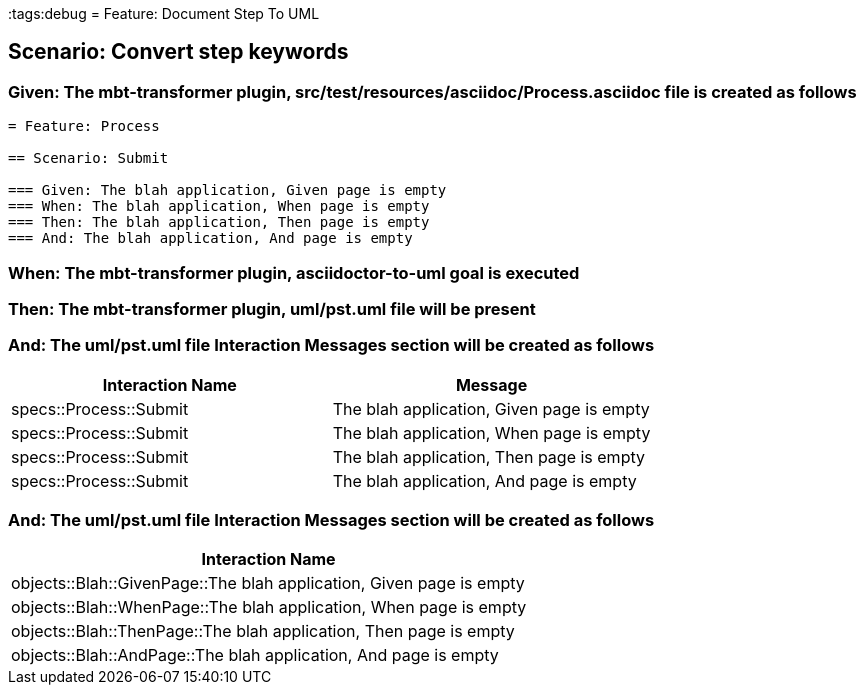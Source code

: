 :tags:debug
= Feature: Document Step To UML

== Scenario: Convert step keywords

=== Given: The mbt-transformer plugin, src/test/resources/asciidoc/Process.asciidoc file is created as follows

----
= Feature: Process

== Scenario: Submit

=== Given: The blah application, Given page is empty
=== When: The blah application, When page is empty
=== Then: The blah application, Then page is empty
=== And: The blah application, And page is empty
----

=== When: The mbt-transformer plugin, asciidoctor-to-uml goal is executed

=== Then: The mbt-transformer plugin, uml/pst.uml file will be present

=== And: The uml/pst.uml file Interaction Messages section will be created as follows

[options="header"]
|===
| Interaction Name       | Message                                  
| specs::Process::Submit | The blah application, Given page is empty
| specs::Process::Submit | The blah application, When page is empty 
| specs::Process::Submit | The blah application, Then page is empty 
| specs::Process::Submit | The blah application, And page is empty  
|===

=== And: The uml/pst.uml file Interaction Messages section will be created as follows

[options="header"]
|===
| Interaction Name                                                   
| objects::Blah::GivenPage::The blah application, Given page is empty
| objects::Blah::WhenPage::The blah application, When page is empty  
| objects::Blah::ThenPage::The blah application, Then page is empty  
| objects::Blah::AndPage::The blah application, And page is empty    
|===

